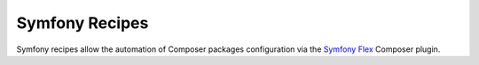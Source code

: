 Symfony Recipes
===============

Symfony recipes allow the automation of Composer packages configuration via the
`Symfony Flex`_ Composer plugin.  

.. _`Symfony Flex`: https://github.com/symfony/flex

